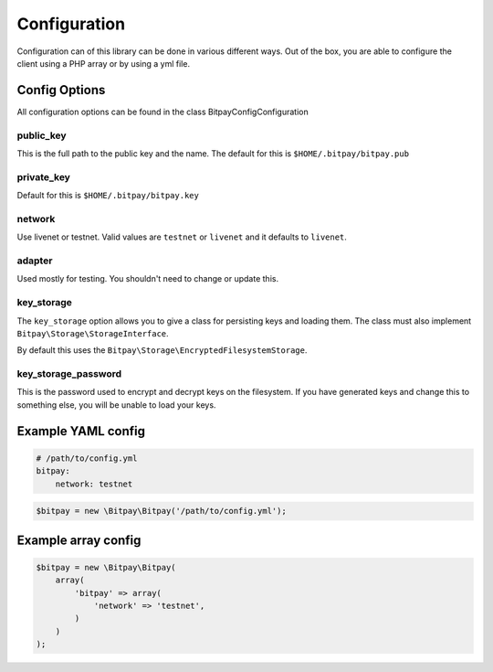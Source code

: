 =============
Configuration
=============

Configuration can of this library can be done in various different ways. Out of
the box, you are able to configure the client using a PHP array or by using
a yml file.


Config Options
==============

All configuration options can be found in the class Bitpay\Config\Configuration

public_key
----------

This is the full path to the public key and the name. The default for this
is ``$HOME/.bitpay/bitpay.pub``

private_key
-----------

Default for this is ``$HOME/.bitpay/bitpay.key``

network
-------

Use livenet or testnet. Valid values are ``testnet`` or ``livenet`` and it defaults
to ``livenet``.

adapter
-------

Used mostly for testing. You shouldn't need to change or update this.

key_storage
-----------

The ``key_storage`` option allows you to give a class for persisting keys and
loading them. The class must also implement ``Bitpay\Storage\StorageInterface``.

By default this uses the ``Bitpay\Storage\EncryptedFilesystemStorage``.


key_storage_password
--------------------

This is the password used to encrypt and decrypt keys on the filesystem. If you
have generated keys and change this to something else, you will be unable to
load your keys.

Example YAML config
===================

.. code-block:: yaml

    # /path/to/config.yml
    bitpay:
        network: testnet

.. code-block:: php

    $bitpay = new \Bitpay\Bitpay('/path/to/config.yml');


Example array config
====================

.. code-block:: php

    $bitpay = new \Bitpay\Bitpay(
        array(
            'bitpay' => array(
                'network' => 'testnet',
            )
        )
    );
